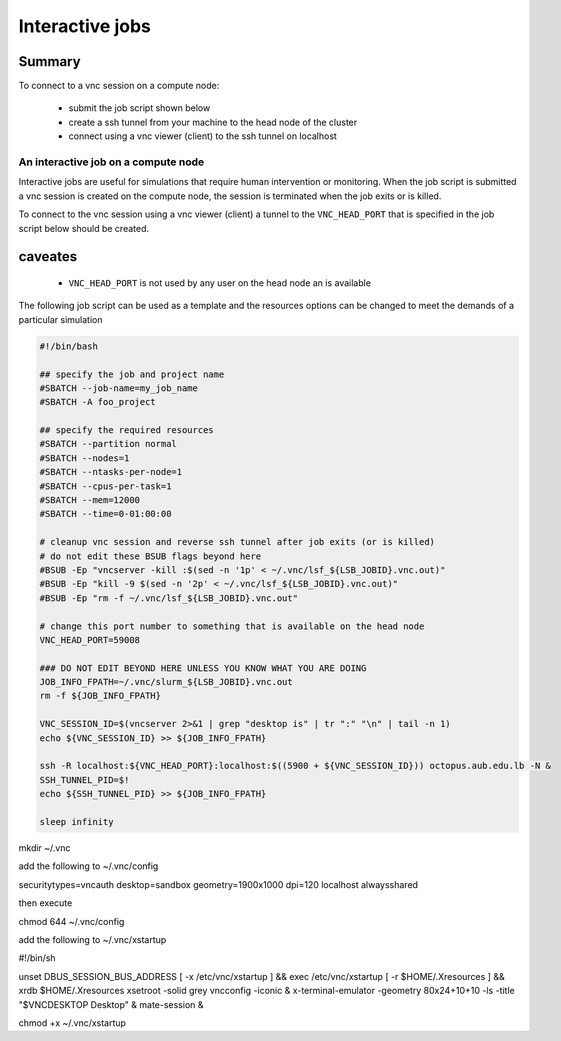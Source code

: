 Interactive jobs
----------------

.. _interactive_job_octopus_anchor:

Summary
^^^^^^^

To connect to a vnc session on a compute node:

  - submit the job script shown below
  - create a ssh tunnel from your machine to the head node of the cluster
  - connect using a vnc viewer (client) to the ssh tunnel on localhost

An interactive job on a compute node
++++++++++++++++++++++++++++++++++++

Interactive jobs are useful for simulations that require human intervention
or monitoring. When the job script is submitted a vnc session is created on
the compute node, the session is terminated when the job exits or is killed.

To connect to the vnc session using a vnc viewer (client) a tunnel to the
``VNC_HEAD_PORT`` that is specified in the job script below should be created.

.. figure:: imgs/interactive_work_on_compute_nodes.png
   :scale: 100 %
   :alt:

caveates
^^^^^^^^

  - ``VNC_HEAD_PORT`` is not used by any user on the head node an is available

The following job script can be used as a template and the resources options
can be changed to meet the demands of a particular simulation

.. code-block:: bash

    #!/bin/bash

    ## specify the job and project name
    #SBATCH --job-name=my_job_name
    #SBATCH -A foo_project

    ## specify the required resources
    #SBATCH --partition normal
    #SBATCH --nodes=1
    #SBATCH --ntasks-per-node=1
    #SBATCH --cpus-per-task=1
    #SBATCH --mem=12000
    #SBATCH --time=0-01:00:00

    # cleanup vnc session and reverse ssh tunnel after job exits (or is killed)
    # do not edit these BSUB flags beyond here
    #BSUB -Ep "vncserver -kill :$(sed -n '1p' < ~/.vnc/lsf_${LSB_JOBID}.vnc.out)"
    #BSUB -Ep "kill -9 $(sed -n '2p' < ~/.vnc/lsf_${LSB_JOBID}.vnc.out)"
    #BSUB -Ep "rm -f ~/.vnc/lsf_${LSB_JOBID}.vnc.out"

    # change this port number to something that is available on the head node
    VNC_HEAD_PORT=59008

    ### DO NOT EDIT BEYOND HERE UNLESS YOU KNOW WHAT YOU ARE DOING
    JOB_INFO_FPATH=~/.vnc/slurm_${LSB_JOBID}.vnc.out
    rm -f ${JOB_INFO_FPATH}

    VNC_SESSION_ID=$(vncserver 2>&1 | grep "desktop is" | tr ":" "\n" | tail -n 1)
    echo ${VNC_SESSION_ID} >> ${JOB_INFO_FPATH}

    ssh -R localhost:${VNC_HEAD_PORT}:localhost:$((5900 + ${VNC_SESSION_ID})) octopus.aub.edu.lb -N &
    SSH_TUNNEL_PID=$!
    echo ${SSH_TUNNEL_PID} >> ${JOB_INFO_FPATH}

    sleep infinity

mkdir ~/.vnc

add the following to ~/.vnc/config

securitytypes=vncauth
desktop=sandbox
geometry=1900x1000
dpi=120
localhost
alwaysshared

then execute

chmod 644 ~/.vnc/config

add the following to ~/.vnc/xstartup

#!/bin/sh

unset DBUS_SESSION_BUS_ADDRESS
[ -x /etc/vnc/xstartup ] && exec /etc/vnc/xstartup
[ -r $HOME/.Xresources ] && xrdb $HOME/.Xresources
xsetroot -solid grey
vncconfig -iconic &
x-terminal-emulator -geometry 80x24+10+10 -ls -title "$VNCDESKTOP Desktop" &
mate-session &

chmod +x ~/.vnc/xstartup

